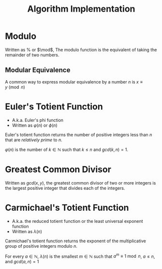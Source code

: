 #+TITLE: Algorithm Implementation
#+STARTUP: latexpreview

* Modulo
  Written as $\%$ or $\mod$, The modulo function is the equivalent of taking
  the remainder of two numbers.
** Modular Equivalence
  A common way to express modular equivalence by a number $n$ is $x\equiv y\pmod
  n$

* Euler's Totient Function
  * A.k.a. Euler's phi function
  * Written as $\varphi(n)$ or $\phi(n)$
  Euler's totient function returns the number of positive integers less than $n$
  that are [[Greatest Common Divisor][relatively prime]] to $n$.

  $\varphi(n)$ is the number of $k\in\mathbb{N}$ such that $k\le n$ and $gcd(k,n)=1$.

* Greatest Common Divisor
  Written as $gcd(x,y)$, the greatest common divisor of two or more integers is
  the largest positive integer that divides each of the integers.

* Carmichael's Totient Function
  * A.k.a. the reduced totient function or the least universal exponent function
  * Written as $\lambda(n)$
  Carmichael's totient function returns the exponent of the multiplicative group
  of positive integers modulo $n$.

  For every $a\in\mathbb{N}$, $\lambda(n)$ is the smallest $m\in\mathbb{N}$ such
  that $a^m\equiv1\bmod n$, $a\le n$, and $gcd(a,n)= 1$
